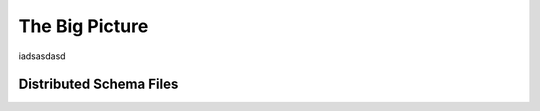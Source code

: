 .. $OpenLDAP$
.. Copyright 1999-2015 The OpenLDAP Foundation, All Rights Reserved.
.. COPYING RESTRICTIONS APPLY, see COPYRIGHT.

===============
The Big Picture
===============

iadsasdasd

.. _distributed-schema-files:

Distributed Schema Files
========================

